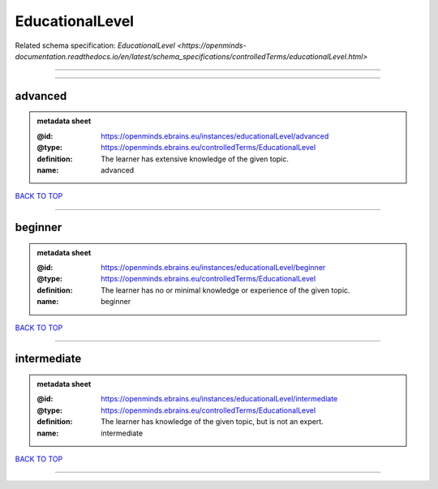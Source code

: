 ################
EducationalLevel
################

Related schema specification: `EducationalLevel <https://openminds-documentation.readthedocs.io/en/latest/schema_specifications/controlledTerms/educationalLevel.html>`

------------

------------

advanced
--------

.. admonition:: metadata sheet

   :@id: https://openminds.ebrains.eu/instances/educationalLevel/advanced
   :@type: https://openminds.ebrains.eu/controlledTerms/EducationalLevel
   :definition: The learner has extensive knowledge of the given topic.
   :name: advanced

`BACK TO TOP <EducationalLevel_>`_

------------

beginner
--------

.. admonition:: metadata sheet

   :@id: https://openminds.ebrains.eu/instances/educationalLevel/beginner
   :@type: https://openminds.ebrains.eu/controlledTerms/EducationalLevel
   :definition: The learner has no or minimal knowledge or experience of the given topic.
   :name: beginner

`BACK TO TOP <EducationalLevel_>`_

------------

intermediate
------------

.. admonition:: metadata sheet

   :@id: https://openminds.ebrains.eu/instances/educationalLevel/intermediate
   :@type: https://openminds.ebrains.eu/controlledTerms/EducationalLevel
   :definition: The learner has knowledge of the given topic, but is not an expert.
   :name: intermediate

`BACK TO TOP <EducationalLevel_>`_

------------

